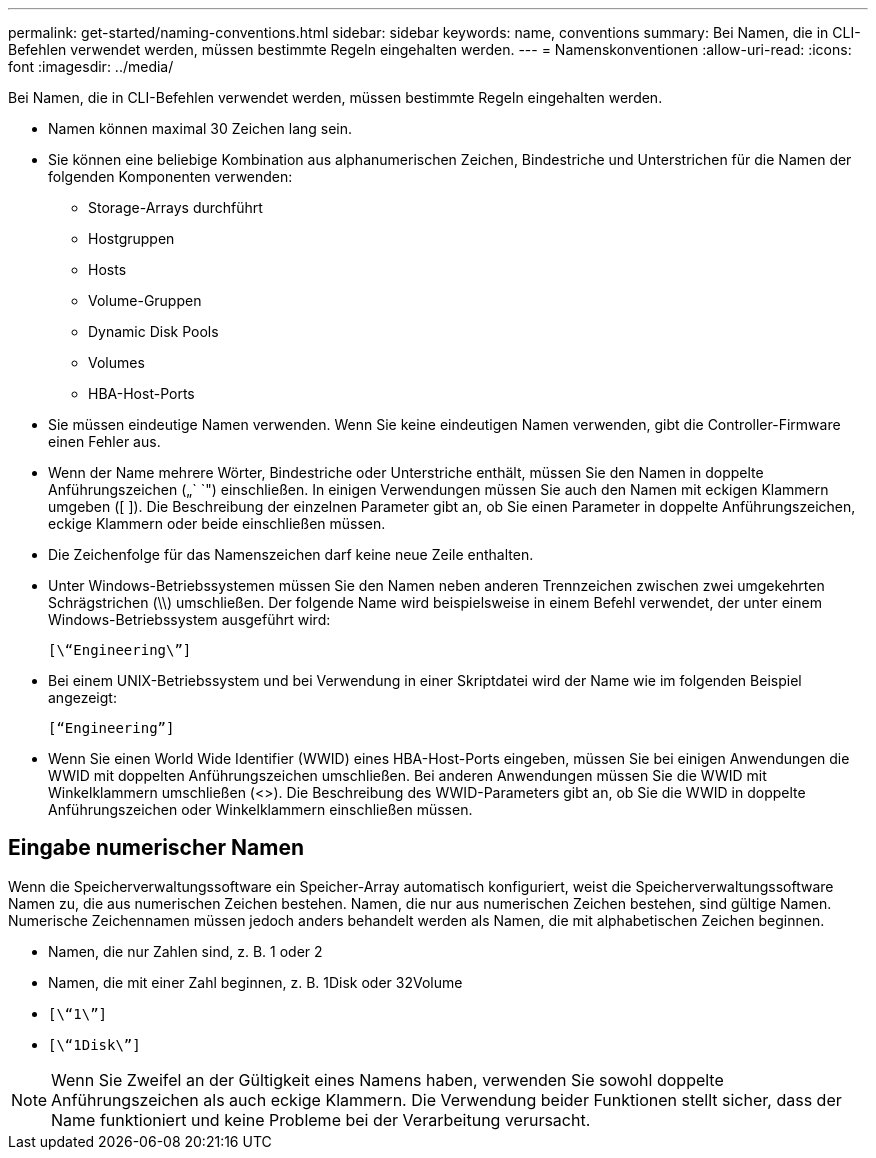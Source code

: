 ---
permalink: get-started/naming-conventions.html 
sidebar: sidebar 
keywords: name, conventions 
summary: Bei Namen, die in CLI-Befehlen verwendet werden, müssen bestimmte Regeln eingehalten werden. 
---
= Namenskonventionen
:allow-uri-read: 
:icons: font
:imagesdir: ../media/


[role="lead"]
Bei Namen, die in CLI-Befehlen verwendet werden, müssen bestimmte Regeln eingehalten werden.

* Namen können maximal 30 Zeichen lang sein.
* Sie können eine beliebige Kombination aus alphanumerischen Zeichen, Bindestriche und Unterstrichen für die Namen der folgenden Komponenten verwenden:
+
** Storage-Arrays durchführt
** Hostgruppen
** Hosts
** Volume-Gruppen
** Dynamic Disk Pools
** Volumes
** HBA-Host-Ports


* Sie müssen eindeutige Namen verwenden. Wenn Sie keine eindeutigen Namen verwenden, gibt die Controller-Firmware einen Fehler aus.
* Wenn der Name mehrere Wörter, Bindestriche oder Unterstriche enthält, müssen Sie den Namen in doppelte Anführungszeichen („` `") einschließen. In einigen Verwendungen müssen Sie auch den Namen mit eckigen Klammern umgeben ([ ]). Die Beschreibung der einzelnen Parameter gibt an, ob Sie einen Parameter in doppelte Anführungszeichen, eckige Klammern oder beide einschließen müssen.
* Die Zeichenfolge für das Namenszeichen darf keine neue Zeile enthalten.
* Unter Windows-Betriebssystemen müssen Sie den Namen neben anderen Trennzeichen zwischen zwei umgekehrten Schrägstrichen (\\) umschließen. Der folgende Name wird beispielsweise in einem Befehl verwendet, der unter einem Windows-Betriebssystem ausgeführt wird:
+
[listing]
----
[\“Engineering\”]
----
* Bei einem UNIX-Betriebssystem und bei Verwendung in einer Skriptdatei wird der Name wie im folgenden Beispiel angezeigt:
+
[listing]
----
[“Engineering”]
----
* Wenn Sie einen World Wide Identifier (WWID) eines HBA-Host-Ports eingeben, müssen Sie bei einigen Anwendungen die WWID mit doppelten Anführungszeichen umschließen. Bei anderen Anwendungen müssen Sie die WWID mit Winkelklammern umschließen (<>). Die Beschreibung des WWID-Parameters gibt an, ob Sie die WWID in doppelte Anführungszeichen oder Winkelklammern einschließen müssen.




== Eingabe numerischer Namen

Wenn die Speicherverwaltungssoftware ein Speicher-Array automatisch konfiguriert, weist die Speicherverwaltungssoftware Namen zu, die aus numerischen Zeichen bestehen. Namen, die nur aus numerischen Zeichen bestehen, sind gültige Namen. Numerische Zeichennamen müssen jedoch anders behandelt werden als Namen, die mit alphabetischen Zeichen beginnen.

* Namen, die nur Zahlen sind, z. B. 1 oder 2
* Namen, die mit einer Zahl beginnen, z. B. 1Disk oder 32Volume
* `[\“1\”]`
* `[\“1Disk\”]`


[NOTE]
====
Wenn Sie Zweifel an der Gültigkeit eines Namens haben, verwenden Sie sowohl doppelte Anführungszeichen als auch eckige Klammern. Die Verwendung beider Funktionen stellt sicher, dass der Name funktioniert und keine Probleme bei der Verarbeitung verursacht.

====